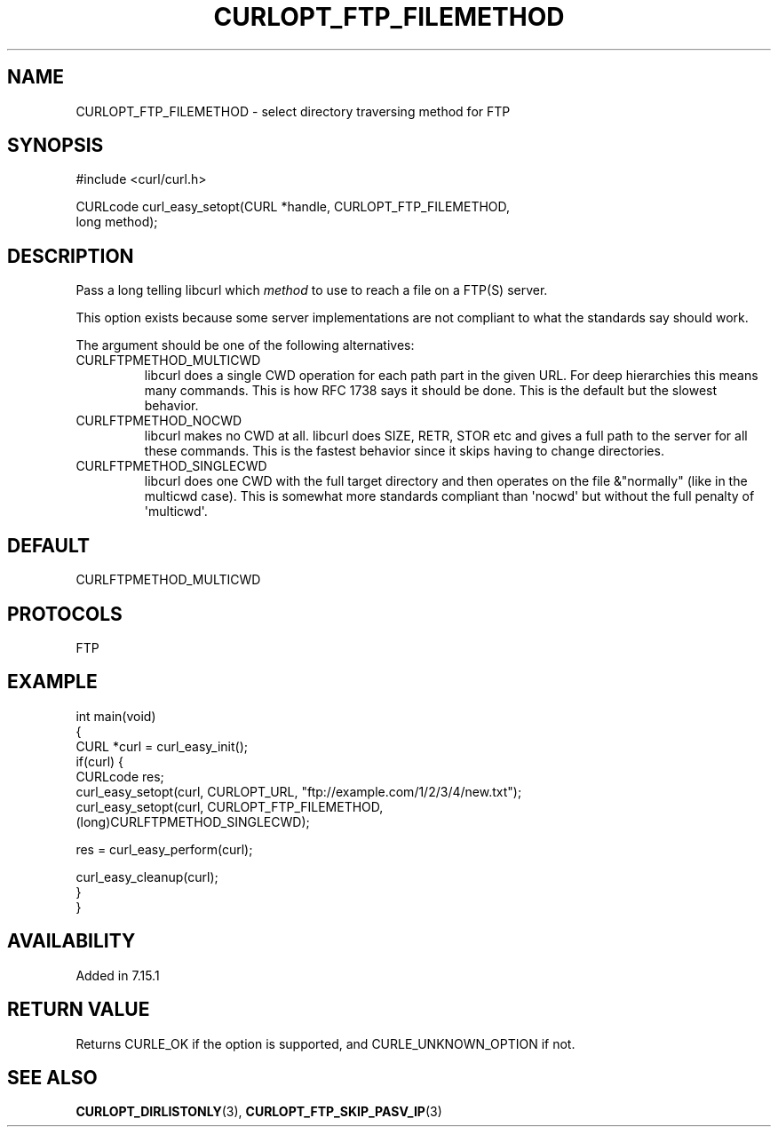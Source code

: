 .\" generated by cd2nroff 0.1 from CURLOPT_FTP_FILEMETHOD.md
.TH CURLOPT_FTP_FILEMETHOD 3 "мая 20 2024" libcurl
.SH NAME
CURLOPT_FTP_FILEMETHOD \- select directory traversing method for FTP
.SH SYNOPSIS
.nf
#include <curl/curl.h>

CURLcode curl_easy_setopt(CURL *handle, CURLOPT_FTP_FILEMETHOD,
                          long method);
.fi
.SH DESCRIPTION
Pass a long telling libcurl which \fImethod\fP to use to reach a file on a
FTP(S) server.

This option exists because some server implementations are not compliant to
what the standards say should work.

The argument should be one of the following alternatives:
.IP CURLFTPMETHOD_MULTICWD
libcurl does a single CWD operation for each path part in the given URL. For
deep hierarchies this means many commands. This is how RFC 1738 says it should
be done. This is the default but the slowest behavior.
.IP CURLFTPMETHOD_NOCWD
libcurl makes no CWD at all. libcurl does SIZE, RETR, STOR etc and gives a
full path to the server for all these commands. This is the fastest behavior
since it skips having to change directories.
.IP CURLFTPMETHOD_SINGLECWD
libcurl does one CWD with the full target directory and then operates on the
file &"normally" (like in the multicwd case). This is somewhat more standards
compliant than \(aqnocwd\(aq but without the full penalty of \(aqmulticwd\(aq.
.SH DEFAULT
CURLFTPMETHOD_MULTICWD
.SH PROTOCOLS
FTP
.SH EXAMPLE
.nf
int main(void)
{
  CURL *curl = curl_easy_init();
  if(curl) {
    CURLcode res;
    curl_easy_setopt(curl, CURLOPT_URL, "ftp://example.com/1/2/3/4/new.txt");
    curl_easy_setopt(curl, CURLOPT_FTP_FILEMETHOD,
                     (long)CURLFTPMETHOD_SINGLECWD);

    res = curl_easy_perform(curl);

    curl_easy_cleanup(curl);
  }
}
.fi
.SH AVAILABILITY
Added in 7.15.1
.SH RETURN VALUE
Returns CURLE_OK if the option is supported, and CURLE_UNKNOWN_OPTION if not.
.SH SEE ALSO
.BR CURLOPT_DIRLISTONLY (3),
.BR CURLOPT_FTP_SKIP_PASV_IP (3)
